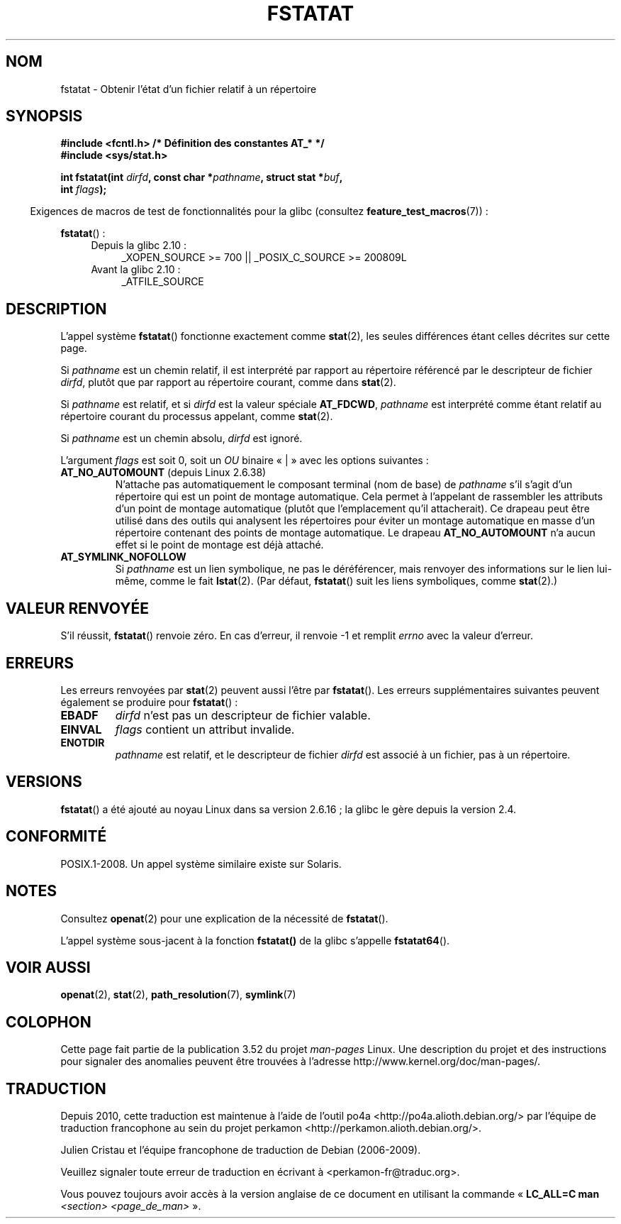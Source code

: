 .\" This manpage is Copyright (C) 2006, Michael Kerrisk
.\"
.\" %%%LICENSE_START(VERBATIM)
.\" Permission is granted to make and distribute verbatim copies of this
.\" manual provided the copyright notice and this permission notice are
.\" preserved on all copies.
.\"
.\" Permission is granted to copy and distribute modified versions of this
.\" manual under the conditions for verbatim copying, provided that the
.\" entire resulting derived work is distributed under the terms of a
.\" permission notice identical to this one.
.\"
.\" Since the Linux kernel and libraries are constantly changing, this
.\" manual page may be incorrect or out-of-date.  The author(s) assume no
.\" responsibility for errors or omissions, or for damages resulting from
.\" the use of the information contained herein.  The author(s) may not
.\" have taken the same level of care in the production of this manual,
.\" which is licensed free of charge, as they might when working
.\" professionally.
.\"
.\" Formatted or processed versions of this manual, if unaccompanied by
.\" the source, must acknowledge the copyright and authors of this work.
.\" %%%LICENSE_END
.\"
.\"*******************************************************************
.\"
.\" This file was generated with po4a. Translate the source file.
.\"
.\"*******************************************************************
.TH FSTATAT 2 "4 mai 2012" Linux "Manuel du programmeur Linux"
.SH NOM
fstatat \- Obtenir l'état d'un fichier relatif à un répertoire
.SH SYNOPSIS
.nf
\fB#include <fcntl.h> /* Définition des constantes AT_* */\fP
\fB#include <sys/stat.h>\fP
.sp
\fBint fstatat(int \fP\fIdirfd\fP\fB, const char *\fP\fIpathname\fP\fB, struct stat *\fP\fIbuf\fP\fB,\fP
\fB            int \fP\fIflags\fP\fB);\fP
.fi
.sp
.in -4n
Exigences de macros de test de fonctionnalités pour la glibc (consultez
\fBfeature_test_macros\fP(7))\ :
.in
.sp
\fBfstatat\fP()\ :
.PD 0
.ad l
.RS 4
.TP  4
Depuis la glibc 2.10\ :
_XOPEN_SOURCE\ >=\ 700 || _POSIX_C_SOURCE\ >=\ 200809L
.TP 
Avant la glibc 2.10\ :
_ATFILE_SOURCE
.RE
.ad
.PD
.SH DESCRIPTION
L'appel système \fBfstatat\fP() fonctionne exactement comme \fBstat\fP(2), les
seules différences étant celles décrites sur cette page.

Si \fIpathname\fP est un chemin relatif, il est interprété par rapport au
répertoire référencé par le descripteur de fichier \fIdirfd\fP, plutôt que par
rapport au répertoire courant, comme dans \fBstat\fP(2).

Si \fIpathname\fP est relatif, et si \fIdirfd\fP est la valeur spéciale
\fBAT_FDCWD\fP, \fIpathname\fP est interprété comme étant relatif au répertoire
courant du processus appelant, comme \fBstat\fP(2).

Si \fIpathname\fP est un chemin absolu, \fIdirfd\fP est ignoré.

L'argument \fIflags\fP est soit 0, soit un \fIOU\fP binaire «\ |\ » avec les
options suivantes\ :
.TP 
\fBAT_NO_AUTOMOUNT\fP (depuis Linux 2.6.38)
N'attache pas automatiquement le composant terminal (nom de base) de
\fIpathname\fP s'il s'agit d'un répertoire qui est un point de montage
automatique. Cela permet à l'appelant de rassembler les attributs d'un point
de montage automatique (plutôt que l'emplacement qu'il attacherait). Ce
drapeau peut être utilisé dans des outils qui analysent les répertoires pour
éviter un montage automatique en masse d'un répertoire contenant des points
de montage automatique. Le drapeau \fBAT_NO_AUTOMOUNT\fP n'a aucun effet si le
point de montage est déjà attaché.
.TP 
\fBAT_SYMLINK_NOFOLLOW\fP
Si \fIpathname\fP est un lien symbolique, ne pas le déréférencer, mais renvoyer
des informations sur le lien lui\(hymême, comme le fait \fBlstat\fP(2). (Par
défaut, \fBfstatat\fP() suit les liens symboliques, comme \fBstat\fP(2).)
.SH "VALEUR RENVOYÉE"
S'il réussit, \fBfstatat\fP() renvoie zéro. En cas d'erreur, il renvoie \-1 et
remplit \fIerrno\fP avec la valeur d'erreur.
.SH ERREURS
Les erreurs renvoyées par \fBstat\fP(2) peuvent aussi l'être par
\fBfstatat\fP(). Les erreurs supplémentaires suivantes peuvent également se
produire pour \fBfstatat\fP()\ :
.TP 
\fBEBADF\fP
\fIdirfd\fP n'est pas un descripteur de fichier valable.
.TP 
\fBEINVAL\fP
\fIflags\fP contient un attribut invalide.
.TP 
\fBENOTDIR\fP
\fIpathname\fP est relatif, et le descripteur de fichier \fIdirfd\fP est associé à
un fichier, pas à un répertoire.
.SH VERSIONS
\fBfstatat\fP() a été ajouté au noyau Linux dans sa version 2.6.16\ ; la glibc
le gère depuis la version\ 2.4.
.SH CONFORMITÉ
POSIX.1\-2008. Un appel système similaire existe sur Solaris.
.SH NOTES
Consultez \fBopenat\fP(2) pour une explication de la nécessité de \fBfstatat\fP().

L'appel système sous\-jacent à la fonction \fBfstatat()\fP de la glibc s'appelle
\fBfstatat64\fP().
.SH "VOIR AUSSI"
\fBopenat\fP(2), \fBstat\fP(2), \fBpath_resolution\fP(7), \fBsymlink\fP(7)
.SH COLOPHON
Cette page fait partie de la publication 3.52 du projet \fIman\-pages\fP
Linux. Une description du projet et des instructions pour signaler des
anomalies peuvent être trouvées à l'adresse
\%http://www.kernel.org/doc/man\-pages/.
.SH TRADUCTION
Depuis 2010, cette traduction est maintenue à l'aide de l'outil
po4a <http://po4a.alioth.debian.org/> par l'équipe de
traduction francophone au sein du projet perkamon
<http://perkamon.alioth.debian.org/>.
.PP
Julien Cristau et l'équipe francophone de traduction de Debian\ (2006-2009).
.PP
Veuillez signaler toute erreur de traduction en écrivant à
<perkamon\-fr@traduc.org>.
.PP
Vous pouvez toujours avoir accès à la version anglaise de ce document en
utilisant la commande
«\ \fBLC_ALL=C\ man\fR \fI<section>\fR\ \fI<page_de_man>\fR\ ».
